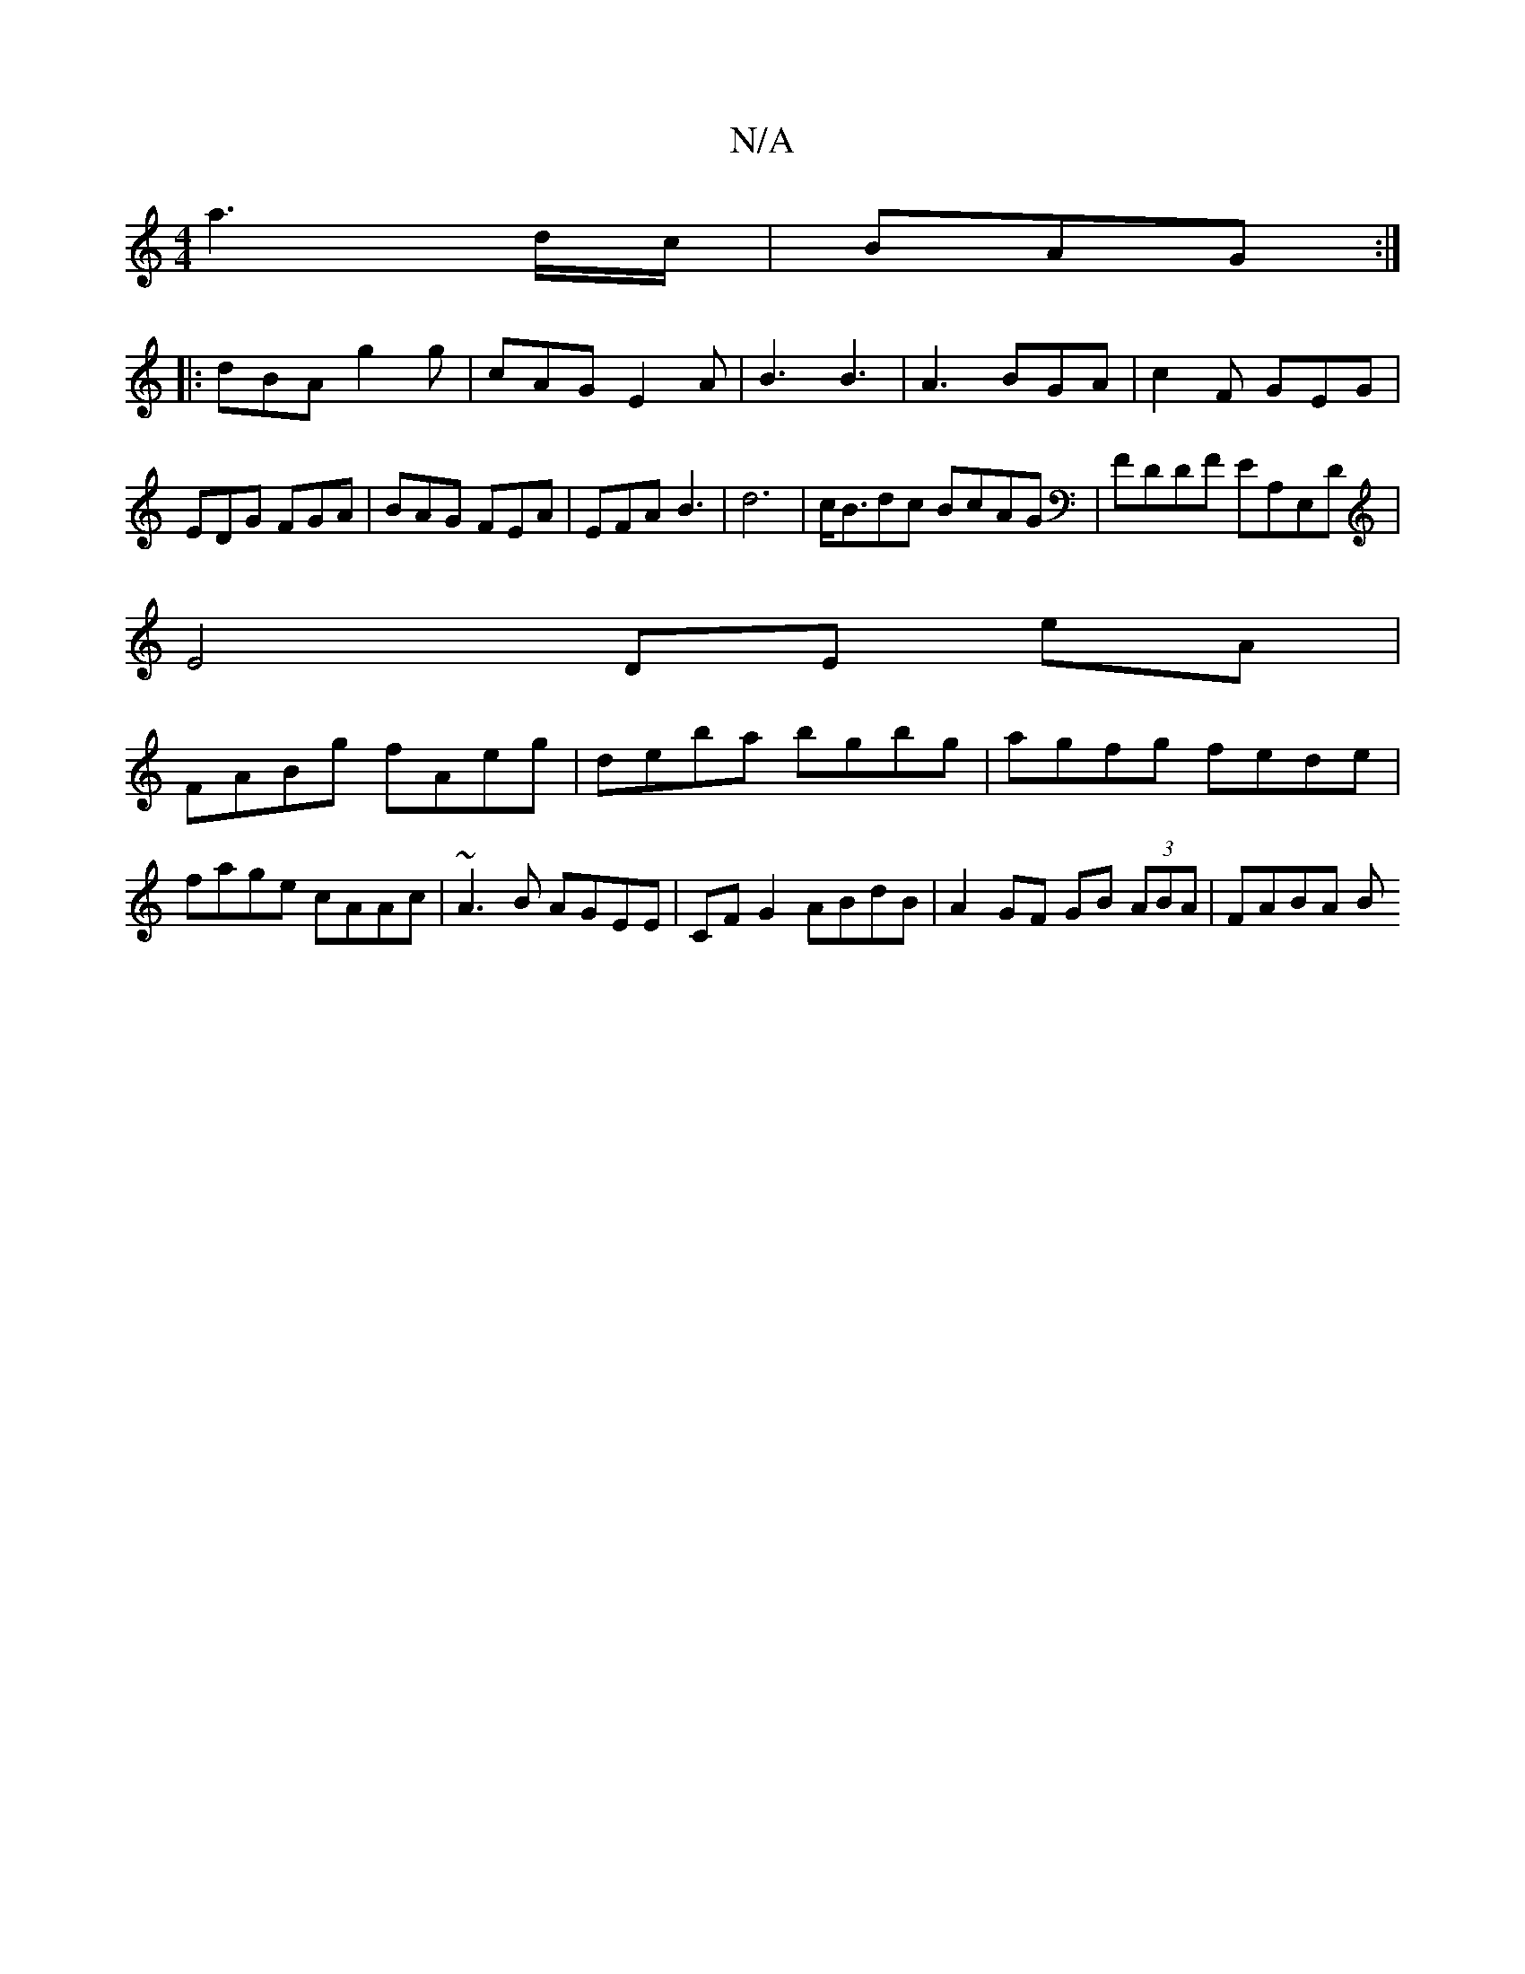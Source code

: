 X:1
T:N/A
M:4/4
R:N/A
K:Cmajor
a3 d/c/|BAG :|
|:dBA g2g|cAG E2A|B3 B3|A3 BGA|c2 F GEG|
EDG FGA|BAG FEA|EFA B3| d6|c<Bdc BcAG|FDDF EA,E,D|
E4 DE eA|
FABg fAeg|deba bgbg|agfg fede|fage cAAc|~A3B AGEE|CFG2 ABdB|A2 GF GB (3ABA | FABA B